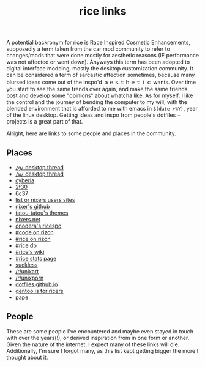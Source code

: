 #+title: rice links

A potential backronym for rice is Race Inspired Cosmetic Enhancements, supposedly a term taken from the car mod community to refer to changes/mods that were done mostly for aesthetic reasons (IE performance was not affected or went down). Anyways this term has been adopted to digital interface modding, mostly the desktop customization community. It can be considered a term of sarcastic affection sometimes, because many blursed ideas come out of the inspo'd ａｅｓｔｈｅｔｉｃ wants. Over time you start to see the same trends over again, and make the same friends post and develop some "opinions" about whatcha like. As for myself, I like the control and the journey of bending the computer to my will, with the blended environment that is afforded to me with emacs in ~$(date +%Y)~, year of the linux desktop. Getting ideas and inspo from people's dotfiles + projects is a great part of that.

Alright, here are links to some people and places in the community.

** Places

   - [[http://boards.4channel.org/g/catalog#s=desktop%20thread][=/g/= desktop thread]]
   - [[http://boards.4channel.org/w/catalog#s=desktop%20thread][=/w/= desktop thread]]
   - [[http://cyberia.is/][cyberia]]
   - [[https://2f30.org/][2f30]]
   - [[https://6c37.github.io/][6c37]]
   - [[https://github.com/nixers-projects/sites/wiki/List-of-nixers.net-user-sites][list or nixers users sites]]
   - [[https://github.com/nixers-projects][nixer's github]]
   - [[https://github.com/tatou-tatou/Themes/tree/master/Mousse][tatou-tatou's themes]]
   - [[https://nixers.net][nixers.net]]
   - [[https://onodera-punpun.github.io/ricespo/][onodera's ricespo]]
   - [[https://qchat.rizon.net/?channels=code][#code on rizon]]
   - [[https://qchat.rizon.net/?channels=rice][#rice on rizon]]
   - [[https://ricedb.dfg.monster/][#rice db]]
   - [[https://rizonrice.club/Main_Page][#rice's wiki]]
   - [[https://stats.foxbnc.co.uk/history.php?cid=rice&year=2018&month=9][#rice stats page]]
   - [[https://suckless.org/][suckless]]
   - [[https://www.reddit.com/r/unixart/][/r/unixart]]
   - [[https://www.reddit.com/r/unixporn/][/r/unixporn]]
   - [[http://dotfiles.github.io/][dotfiles.github.io]]
   - [[https://www.shlomifish.org/humour/by-others/funroll-loops/Gentoo-is-Rice.html][gentoo is for ricers]]
   - [[https://github.com/torvim/pape][pape]]

** People

These are some people I've encountered and maybe even stayed in touch with over the years(!), or derived inspiration from in one form or another. Given the nature of the internet, I expect many of these links will die. Additionally, I'm sure I forgot many, as this list kept getting bigger the more I thought about it.

#+BEGIN_SRC elisp :results raw :exports results
  (defun ns/make-person-link (name &optional site dots)
    (format
     "[%s]"
     (cond
       ((and site dots)
	(format "[[%s][%s]]|[[%s][dots]]" site name dots))
       (site (format "[[%s][%s]]" site name))
       (dots (format "[[%s][%s]]" dots name))
       (t name))))

  (->>
   '(
     ("addy" "https://addy-dclxvi.github.io/" "https://github.com/addy-dclxvi/dotfiles")
     ("adrift")
     ("apk" "https://pluvi.us/")
     ("baskerville" "http://baskerville.github.io/" "https://github.com/baskerville/dotfiles")
     ("bushidoboy" "https://bushidoboy.com/" "https://github.com/donniebishop/dotfiles")
     ("burntsushi" "https://blog.burntsushi.net/")
     ("camille" "https://catgirl.sh/" "https://github.com/turquoise-hexagon/dots")
     ("cosarara" "https://www.cosarara.me/" "https://github.com/cosarara/dotfiles")
     ("cosumu" "https://cosumu.github.io/")
     ("dcat"  "https://lyngvaer.no/" "https://github.com/dcat/dotfiles")
     ("dysfigured" "https://danielfgray.com/" "https://github.com/DanielFGray/dotfiles")
     ("enju" "https://enju.dev/" "https://github.com/enjuus/zenbu-templates")
     ("eti" "https://eti.tf/" "https://github.com/eti0/dots")
     ("greduan" "https://greduan.com/")
     ("halfwit" "https://halfwit.github.io/" "https://github.com/halfwit/dotfiles")
     ("hazel" "https://qtp2t.club" "https://github.com/ralsei/etc")
     ("icyphox" "https://icyphox.sh/" "https://github.com/icyphox/dotfiles")
     ("josuah" "http://josuah.net/" "http://josuah.net/git/")
     ("jschx" "https://schil.li/" "https://gitlab.com/jschx/etc")
     ("kori" "https://github.com/kori" "https://github.com/kori/shell.d")
     ("lains" "https://lainsce.us/" "https://github.com/lainsce/dots")
     ("lambdacomplex" "https://lambda.complex.rocks/" "https://github.com/sector-f/dotfiles")
     ("lazr" "http://laserswald.net/" "https://github.com/laserswald/dotfiles")
     ("leliana" "https://revthefox.co.uk/" "https://github.com/TheReverend403/dotfiles")
     ("lucy" nil "https://github.com/lxcyp/dotfiles")
     ("lunarmage")
     ("lynn" "https://muse.github.io/" "https://github.com/muse/etc")
     ("mobo" "https://github.com/wallace-aph/" "https://github.com/wallace-aph/configs")
     ("mort" "https://mort.coffee" "https://github.com/mortie/dots")
     ("nerdypepper" "https://peppe.rs/" "https://github.com/NerdyPepper/dotfiles")
     ("nero" nil "https://github.com/nero/etc")
     ("nil" "https://monade.li/" "https://git.monade.li/dotfiles/summary/")
     ("noctuid" "http://noctuid.github.io/" "https://github.com/noctuid/dotfiles")
     ("onodera" "https://onodera-punpun.github.io/" "https://github.com/onodera-punpun/dotfiles")
     ("quad" "https://quad.moe/" "https://gitea.quad.moe/quad/dotfiles")
     ("rocx" "https://rocx.rocks/" "https://github.com/rocx/.emacs.d")
     ("schisma")
     ("sdhand" "https://github.com/sdhand")
     ("sircmpwn" "https://drewdevault.com/" "https://git.sr.ht/~sircmpwn/dotfiles")
     ("spoonm" "https://spoonm.org/" "https://github.com/skewerr/rice")
     ("tudor" "https://tudorr.ro/" "https://github.com/tudurom/dotfiles")
     ("twily" "https://twily.info/")
     ("uncled1024" "https://teknik.io" "https://git.teknik.io/Uncled1023/Scripts")
     ("vain" "https://www.uninformativ.de/" "https://www.uninformativ.de/git/dotfiles-pub/files.html")
     ("venam" "https://venam.nixers.net/blog/" "https://github.com/neeasade/dotfiles")
     ("vypr" "https://vypr.xyz/" "https://github.com/vypr/dotfiles")
     ("windelicato" "http://windelicato.com/" "https://github.com/windelicato/dotfiles")
     ("winny" "https://winny.tech/" "https://github.com/winny-/configs")
     ("xero" "http://xero.nu/" "https://github.com/xero/dotfiles")
     ("yuppie" "https://internaught.io/")
     ("z3bra" "https://z3bra.org/" "https://git.z3bra.org/scripts/files.html")
     ("zzzeyez" nil "https://github.com/zzzeyez/dots")
     ("mofukka")
     ("fyr" nil "https://github.com/lwilletts/dots")
     ("jiaxsun" nil "https://github.com/Suhmedoh/dotfiles/")
     )

    ;; sort by name
   ((lambda (list) (sort list (fn (string< (first <1>) (first <2>))))))

   (mapcar (fn (apply 'ns/make-person-link <>) ))
   (s-join "\n")
   )

#+END_SRC
